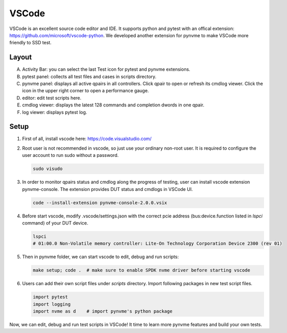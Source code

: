 VSCode
======

VSCode is an excellent source code editor and IDE. It supports python and pytest with an offical extension: https://github.com/microsoft/vscode-python. We developed another extension for pynvme to make VSCode more friendly to SSD test. 

Layout
------

.. image:: pic/vscode_area.png
   :target: pic/vscode_area.png
   :alt: vscode screenshot

A. Activity Bar: you can select the last Test icon for pytest and pynvme extensions.
#. pytest panel: collects all test files and cases in scripts directory.
#. pynvme panel: displays all active qpairs in all controllers. Click qpair to open or refresh its cmdlog viewer. Click the icon in the upper right corner to open a performance gauge.
#. editor: edit test scripts here.
#. cmdlog viewer: displays the latest 128 commands and completion dwords in one qpair.
#. log viewer: displays pytest log.

Setup
-----

#. First of all, install vscode here: https://code.visualstudio.com/

#. Root user is not recommended in vscode, so just use your ordinary non-root user. It is required to configure the user account to run sudo without a password.

   .. code-block:: shell

      sudo visudo

#. In order to monitor qpairs status and cmdlog along the progress of testing, user can install vscode extension pynvme-console. The extension provides DUT status and cmdlogs in VSCode UI.

   .. code-block:: shell

      code --install-extension pynvme-console-2.0.0.vsix

#. Before start vscode, modify .vscode/settings.json with the correct pcie address (bus:device.function listed in `lspci` command) of your DUT device.

   .. code-block:: shell

      lspci
      # 01:00.0 Non-Volatile memory controller: Lite-On Technology Corporation Device 2300 (rev 01)

#. Then in pynvme folder, we can start vscode to edit, debug and run scripts:

   .. code-block:: shell

      make setup; code .  # make sure to enable SPDK nvme driver before starting vscode

#. Users can add their own script files under `scripts` directory. Import following packages in new test script files.

   .. code-block:: python

      import pytest
      import logging
      import nvme as d    # import pynvme's python package

      
Now, we can edit, debug and run test scripts in VSCode! It time to learn more pynvme features and build your own tests.
